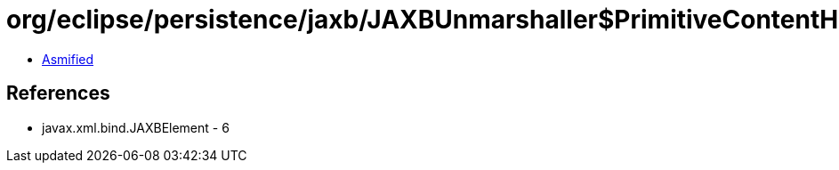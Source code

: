 = org/eclipse/persistence/jaxb/JAXBUnmarshaller$PrimitiveContentHandler.class

 - link:JAXBUnmarshaller$PrimitiveContentHandler-asmified.java[Asmified]

== References

 - javax.xml.bind.JAXBElement - 6

